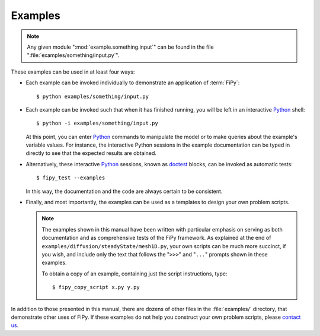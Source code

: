 ========
Examples
========

.. note::

   Any given module ":mod:`example.something.input`" can be found in the
   file ":file:`examples/something/input.py`".

These examples can be used in at least four ways:

- Each example can be invoked individually to demonstrate an
  application of :term:`FiPy`::

    $ python examples/something/input.py

- Each example can be invoked such that when it has finished running, you
  will be left in an interactive Python_ shell::

    $ python -i examples/something/input.py

  At this point, you can enter Python_ commands to manipulate the model or
  to make queries about the example's variable values.  For instance, the
  interactive Python sessions in the example documentation can be typed in
  directly to see that the expected results are obtained.

- Alternatively, these interactive Python_ sessions, known as doctest_
  blocks, can be invoked as automatic tests::

    $ fipy_test --examples

  In this way, the documentation and the code are always certain to be
  consistent.

- Finally, and most importantly, the examples can be used as a templates to
  design your own problem scripts.

  .. note::

     The examples shown in this manual have been written with particular
     emphasis on serving as both documentation and as comprehensive tests
     of the FiPy framework.  As explained at the end of
     ``examples/diffusion/steadyState/mesh1D.py``, your own scripts can be
     much more succinct, if you wish, and include only the text that follows
     the "``>>>``" and "``...``" prompts shown in these examples.

     To obtain a copy of an example, containing just the script instructions,
     type::

       $ fipy_copy_script x.py y.py


In addition to those presented in this manual, there are dozens of other
files in the :file:`examples/` directory, that demonstrate other uses of FiPy.
If these examples do not help you construct your own problem scripts,
please `contact us`_.


.. _Python:         http://www.python.org/
.. _doctest:        http://www.python.org/doc/current/lib/module-doctest.html
.. _contact us:     mailto:fipy@list.nist.gov
